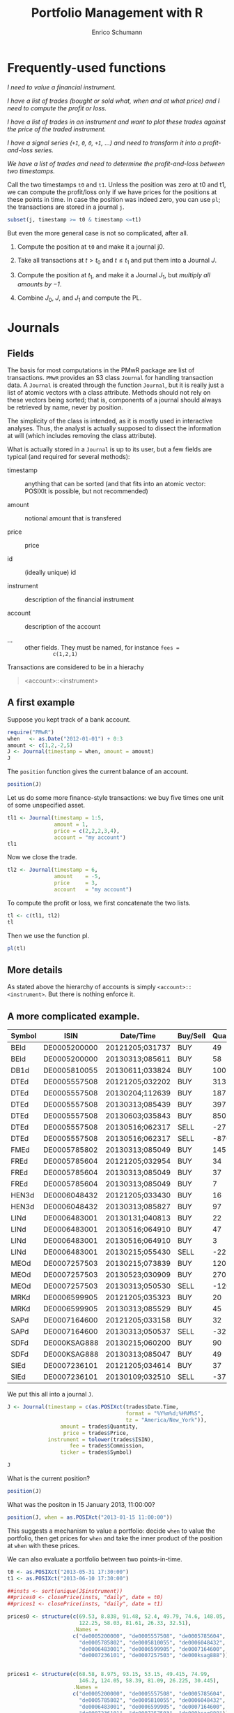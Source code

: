 #+TITLE: Portfolio Management with R
#+AUTHOR: Enrico Schumann
#+PROPERTY: session *R*
#+PROPERTY: tangle yes
#+PROPERTY: comments org
#+BIND: org-html-style-include-default nil
#+BIND: org-html-style-include-scripts nil
#+BIND: org-html-extension "htm"
#+BIND: org-html-preamble nil
#+BIND: org-html-postamble nil
#+BIND: org-export-latex-listings t
#+LATEX_HEADER: \usepackage{sfourier}
#+LATEX_HEADER: \usepackage[left = 3.5cm,top = 3cm, bottom = 3cm, right = 5cm]{geometry}
#+LATEX_HEADER: \usepackage{color}
#+LATEX_HEADER: \usepackage{listings}
#+LATEX_HEADER: \usepackage{natbib}
#+LATEX_HEADER: \lstset{% general command to set parameter(s)
#+LATEX_HEADER: basicstyle=\footnotesize\ttfamily,
#+LATEX_HEADER: numbers=left,
#+LATEX_HEADER: numberstyle=\footnotesize\color{red},
#+LATEX_HEADER: keywordstyle=\color{green}\bfseries,
#+LATEX_HEADER: commentstyle=\color{blue},
#+LATEX_HEADER: identifierstyle=,
#+LATEX_HEADER: rulecolor=\color{red},
#+LATEX_HEADER: stringstyle=\ttfamily,
#+LATEX_HEADER: frame=single,
#+LATEX_HEADER: showstringspaces=false}
#+OPTIONS: num:nil
#+OPTIONS: creator:nil
#+OPTIONS: tex:dvipng
#+OPTIONS: toc:nil 
#+HTML_HEAD: <link rel="stylesheet" type="text/css" href="style.css" />

* Frequently-used functions

/I need to value a financial instrument./


/I have a list of trades (bought or sold what, when and at what price)
and I need to compute the profit or loss./



/I have a list of trades in an instrument and want to plot these
  trades against the price of the traded instrument./


/I have a signal series (=+1=, =0=, =0=, =+1=, ...) and need to
  transform it into a profit-and-loss series./


/We have a list of trades and need to determine the
  profit-and-loss between two timestamps./


Call the two timestamps =t0= and =t1=.  Unless the position was zero
at t0 and t1, we can compute the profit/loss only if we have prices
for the positions at these points in time.  In case the position was
indeed zero, you can use =pl=; the transactions are stored in a
journal =j=.

#+BEGIN_SRC R :eval never
subset(j, timestamp >= t0 & timestamp <=t1)
#+END_SRC

But even the more general case is not so complicated, after all.

1. Compute the position at =t0= and make it a journal j0.
  
2. Take all transactions at $t > t_\mathrm{0}$ and $t \leq
   t_\mathrm{1}$ and put them into a Journal $J$.

3. Compute the position at $t_\mathrm{1}$, and make it a Journal
   $J_1$, but \emph{multiply all amounts by $-1$}.

4. Combine $J_0$, $J$, and $J_1$ and compute the PL.



* Journals

** Fields

The basis for most computations in the PMwR package are list of
transactions.  =PMwR= provides an S3 class \texttt{Journal} for
handling transaction data.  A \texttt{Journal} is created through the
function \texttt{Journal}, but it is really just a list of atomic
vectors with a class attribute.  Methods should not rely on these
vectors being sorted; that is, components of a journal should always
be retrieved by name, never by position.

The simplicity of the class is intended, as it is mostly used in
interactive analyses.  Thus, the analyst is actually supposed to
dissect the information at will (which includes removing the class
attribute).

What is actually stored in a \texttt{Journal} is up to its user, but a
few fields are typical (and required for several methods):

- timestamp :: anything that can be sorted (and that fits into an
               atomic vector: POSIXlt is possible, but not
               recommended)

- amount :: notional amount that is transfered

- price :: price

- id :: (ideally unique) id

- instrument :: description of the financial instrument

- account :: description of the account

- ... ::  other fields. They must be named, for instance =fees =
          c(1,2,1)=


Transactions are considered to be in a hierachy

#+BEGIN_QUOTE
<account>::<instrument>
#+END_QUOTE


** A first example

Suppose you kept track of a bank account.

#+BEGIN_SRC R :results output
  require("PMwR")
  when   <- as.Date("2012-01-01") + 0:3
  amount <- c(1,2,-2,5) 
  J <- Journal(timestamp = when, amount = amount)
  J
#+END_SRC 

#+RESULTS:
:  
:    timestamp  amount
: 1  2012-01-01       1
: 2  2012-01-02       2
: 3  2012-01-03      -2
: 4  2012-01-04       5
: 
: 4 transactions

The =position= function gives the current balance of an account.

#+BEGIN_SRC R :results output
  position(J)
#+END_SRC 

#+RESULTS:
:  2012-01-04
:           6

Let us do some more finance-style transactions: we buy five times one
unit of some unspecified asset.

#+BEGIN_SRC R :results output
  tl1 <- Journal(timestamp = 1:5, 
                 amount = 1, 
                 price = c(2,2,2,3,4), 
                 account = "my account")
  tl1
#+END_SRC 

#+RESULTS:
:  
:      account  timestamp  amount  price
: 1  my account          1       1      2
: 2  my account          2       1      2
: 3  my account          3       1      2
: 4  my account          4       1      3
: 5  my account          5       1      4
: 
: 5 transactions

 

Now we close the trade.

#+BEGIN_SRC R :results output
tl2 <- Journal(timestamp = 6, 
               amount    = -5, 
               price     = 3, 
               account   = "my account") 
#+END_SRC 

#+RESULTS:

To compute the profit or loss, we first concatenate the two lists.

#+BEGIN_SRC R :results output
tl <- c(tl1, tl2)
tl
#+END_SRC 

#+RESULTS:
:       account  timestamp  amount  price
: 1  my account          1       1      2
: 2  my account          2       1      2
: 3  my account          3       1      2
: 4  my account          4       1      3
: 5  my account          5       1      4
: 6  my account          6      -5      3
: 
: 6 transactions

Then we use the function pl.  

#+BEGIN_SRC R :results output
pl(tl)
#+END_SRC 

#+RESULTS:
:  pl total.amount average.buy average.sell
:   2           10         2.6            3
: 
:           pl => total PnL in units of instrument
: total.amount => total /absolute/ amount of traded instruments
:  average.buy => average buy price
: average.sell => average sell price


** More details

As stated above the hierarchy of accounts is simply
=<account>::<instrument>=.  But there is nothing enforce it.
  



** A more complicated example.

#+NAME: trades
| Symbol | ISIN         | Date/Time       | Buy/Sell | Quantity |  Price | Commission |
|--------+--------------+-----------------+----------+----------+--------+------------|
| BEId   | DE0005200000 | 20121205;031737 | BUY      |       49 |  60.45 |         -4 |
| BEId   | DE0005200000 | 20130313;085611 | BUY      |       58 |  69.55 |    -4.0339 |
| DB1d   | DE0005810055 | 20130611;033824 | BUY      |      100 | 49.115 |    -4.9115 |
| DTEd   | DE0005557508 | 20121205;032202 | BUY      |      313 |    8.6 |         -4 |
| DTEd   | DE0005557508 | 20130204;112639 | BUY      |      187 |  8.854 |         -4 |
| DTEd   | DE0005557508 | 20130313;085439 | BUY      |      397 |  8.375 |         -4 |
| DTEd   | DE0005557508 | 20130603;035843 | BUY      |      850 |   8.77 |    -7.4545 |
| DTEd   | DE0005557508 | 20130516;062317 | SELL     |      -27 |   9.92 |         -4 |
| DTEd   | DE0005557508 | 20130516;062317 | SELL     |     -870 |   9.92 |   -4.89824 |
| FMEd   | DE0005785802 | 20130313;085049 | BUY      |      145 |  51.56 |    -7.4762 |
| FREd   | DE0005785604 | 20121205;032954 | BUY      |       34 |     88 |         -4 |
| FREd   | DE0005785604 | 20130313;085049 | BUY      |       37 |  95.22 |         -4 |
| FREd   | DE0005785604 | 20130313;085049 | BUY      |        7 |  95.22 |   -0.18968 |
| HEN3d  | DE0006048432 | 20121205;033430 | BUY      |       16 |  63.12 |         -4 |
| HEN3d  | DE0006048432 | 20130313;085827 | BUY      |       97 |  72.68 |   -7.04996 |
| LINd   | DE0006483001 | 20130131;040813 | BUY      |       22 |  134.5 |         -4 |
| LINd   | DE0006483001 | 20130516;064910 | BUY      |       47 |  151.7 |    -7.1299 |
| LINd   | DE0006483001 | 20130516;064910 | BUY      |        3 |  151.7 |    -0.4551 |
| LINd   | DE0006483001 | 20130215;055430 | SELL     |      -22 |  131.4 |         -4 |
| MEOd   | DE0007257503 | 20130215;073839 | BUY      |      120 |  24.18 |         -4 |
| MEOd   | DE0007257503 | 20130523;030909 | BUY      |      270 |  26.47 |    -7.1469 |
| MEOd   | DE0007257503 | 20130313;050530 | SELL     |     -120 |  21.13 |         -4 |
| MRKd   | DE0006599905 | 20121205;035323 | BUY      |       20 |  102.6 |         -4 |
| MRKd   | DE0006599905 | 20130313;085529 | BUY      |       45 | 113.85 |   -5.12325 |
| SAPd   | DE0007164600 | 20121205;033158 | BUY      |       32 |  61.31 |         -4 |
| SAPd   | DE0007164600 | 20130313;050537 | SELL     |      -32 |  63.58 |         -4 |
| SDFd   | DE000KSAG888 | 20130215;060200 | BUY      |       90 |  33.65 |         -4 |
| SDFd   | DE000KSAG888 | 20130313;085047 | BUY      |       49 |  35.94 |         -4 |
| SIEd   | DE0007236101 | 20121205;034614 | BUY      |       37 |  79.89 |         -4 |
| SIEd   | DE0007236101 | 20130109;032510 | SELL     |      -37 |  83.52 |         -4 |



We put this all into a journal =J=.


#+BEGIN_SRC R :var trades=trades :results output
  J <- Journal(timestamp = c(as.POSIXct(trades$Date.Time,
                                        format = "%Y%m%d;%H%M%S",
                                        tz = "America/New_York")),
                   amount = trades$Quantity,
                    price = trades$Price,
               instrument = tolower(trades$ISIN),
                      fee = trades$Commission,
                   ticker = trades$Symbol)
  
  J
#+END_SRC

#+RESULTS:
#+begin_example
      instrument            timestamp  amount   price       fee  ticker
1   de0005200000  2012-12-05 09:17:37      49  60.450  -4.00000    BEId
2   de0005200000  2013-03-13 13:56:11      58  69.550  -4.03390    BEId
3   de0005810055  2013-06-11 09:38:24     100  49.115  -4.91150    DB1d
4   de0005557508  2012-12-05 09:22:02     313   8.600  -4.00000    DTEd
5   de0005557508  2013-02-04 17:26:39     187   8.854  -4.00000    DTEd
6   de0005557508  2013-03-13 13:54:39     397   8.375  -4.00000    DTEd
7   de0005557508  2013-06-03 09:58:43     850   8.770  -7.45450    DTEd
8   de0005557508  2013-05-16 12:23:17     -27   9.920  -4.00000    DTEd
9   de0005557508  2013-05-16 12:23:17    -870   9.920  -4.89824    DTEd
10  de0005785802  2013-03-13 13:50:49     145  51.560  -7.47620    FMEd
[ ... ]

30 transactions in de0005200000, de0005557508, ...
#+end_example




What is the current position?

#+BEGIN_SRC R :results output
position(J)
#+END_SRC

#+RESULTS:
#+begin_example
             2013-06-11 09:38:24
de0005200000                 107
de0005557508                 850
de0005785604                  78
de0005785802                 145
de0005810055                 100
de0006048432                 113
de0006483001                  50
de0006599905                  65
de0007164600                   0
de0007236101                   0
de0007257503                 270
de000ksag888                 139
#+end_example


What was the positon in 15 January 2013, 11:00:00? 

#+BEGIN_SRC R :results output
position(J, when = as.POSIXct("2013-01-15 11:00:00"))
#+END_SRC

#+RESULTS:
#+begin_example
             2013-01-15 11:00:00
de0005200000                  49
de0005557508                 313
de0005785604                  34
de0005785802                   0
de0005810055                   0
de0006048432                  16
de0006483001                   0
de0006599905                  20
de0007164600                  32
de0007236101                   0
de0007257503                   0
de000ksag888                   0
#+end_example


This suggests a mechanism to value a portfolio: decide =when= to value
the portfolio, then get prices for =when= and take the inner product
of the position at =when= with these prices.

We can also evaluate a portfolio between two points-in-time.

#+BEGIN_SRC R :results output  
  t0 <- as.POSIXct("2013-05-31 17:30:00")
  t1 <- as.POSIXct("2013-06-10 17:30:00")
  
  ##insts <- sort(unique(J$instrument))
  ##prices0 <- closePrice(insts, "daily", date = t0)
  ##prices1 <- closePrice(insts, "daily", date = t1)
  
  prices0 <- structure(c(69.53, 8.838, 91.48, 52.4, 49.79, 74.6, 148.05,
                         122.25, 58.03, 81.61, 26.33, 32.51),
                       .Names =
                       c("de0005200000", "de0005557508", "de0005785604",
                         "de0005785802", "de0005810055", "de0006048432",
                         "de0006483001", "de0006599905", "de0007164600",
                         "de0007236101", "de0007257503", "de000ksag888"))
  
  
  prices1 <- structure(c(68.58, 8.975, 93.15, 53.15, 49.415, 74.99,
                         146.2, 124.05, 58.39, 81.09, 26.225, 30.445),
                       .Names =
                       c("de0005200000", "de0005557508", "de0005785604",
                         "de0005785802", "de0005810055", "de0006048432",
                         "de0006483001", "de0006599905", "de0007164600",
                         "de0007236101", "de0007257503", "de000ksag888"))
  
  PMwR:::plPeriod(J, t0,t1, prices0, prices1)    
#+END_SRC

#+RESULTS:
#+begin_example
                   pl total.amount average.buy average.sell
de0005200000 -101.650          214       69.53       68.580
de0005557508  174.250         1700        8.77        8.975
de0005785604  130.260          156       91.48       93.150
de0005785802  108.750          290       52.40       53.150
de0005810055    0.000            0         NaN          NaN
de0006048432   44.070          226       74.60       74.990
de0006483001  -92.500          100      148.05      146.200
de0006599905  117.000          130      122.25      124.050
de0007164600    0.000            0         NaN          NaN
de0007236101    0.000            0         NaN          NaN
de0007257503  -28.350          540       26.33       26.225
de000ksag888 -287.035          278       32.51       30.445

          pl => total PnL in units of instrument
total.amount => total /absolute/ amount of traded instruments
 average.buy => average buy price
average.sell => average sell price
Warning message:
In pl(c(J0, Jbetween, J1)) : zero 'amount' values
#+end_example


** Several accounts


#+BEGIN_SRC R :results output  
  trades <- read.table(textConnection(
      "account; ticker; timestamp; amount; price
  private ; A ; 1;   100; 60
  private ; A ; 2;   100; 70
  private ; A ; 3;  -200; 66
  longterm; A ; 1; 100; 60
  longterm; B ; 1; 100; 5"),
                       sep =";", header = TRUE,
                       strip.white = TRUE, 
                       stringsAsFactors = FALSE)
J <- Journal(trades$timestamp, trades$amount,
             trades$price, NA, trades$ticker, trades$account)
J
#+END_SRC

#+RESULTS:
:    instrument   account  timestamp  amount  price
: 1           A   private          1     100     60
: 2           A   private          2     100     70
: 3           A   private          3    -200     66
: 4           A  longterm          1     100     60
: 5           B  longterm          1     100      5
: 
: 5 transactions in A, B


But now we also have accounts.

#+BEGIN_SRC R :results output
J$account
#+END_SRC 

#+RESULTS:
: [1] "private"  "private"  "private"  "longterm" "longterm"

Per default, the function will compute the positions per account
(which is equivalent to setting =aggr.accounts= to FALSE).  So here,
we have asset =A= in account =longterm= and in =private=.

#+BEGIN_SRC R :results output  
position(J)
#+END_SRC 

#+RESULTS:
:                3
: longterm::A -100
: private::A   200
: private::B   100


#+BEGIN_SRC R :results output  
position(J, aggr.accounts = FALSE)
#+END_SRC 

#+RESULTS:
:                3
: longterm::A -100
: private::A   200
: private::B   100


#+BEGIN_SRC R :results output  
position(J, aggr.accounts = TRUE)
#+END_SRC 

#+RESULTS:
:     3
: A 100
: B 100



## Journal.cli(J, ...)
##while (input != "exit") {
##  input <- readline()
##  ## parse me
##}
 





#+BEGIN_LATEX
%\printindex
\bibliographystyle{plainnat}
\bibliography{bibliothek}
#+END_LATEX


* TO-DO list
** qpTable

** slTable


    - \ldots : zoo objects
    - include.returns
    - include.diffs
    - compute.with = "returns": or "diffs" or "levels"
    - columns = list(mean = mean, sd = sd): need to be computed on returns

** Technical indicators

sum, abssum, sd, absmean, range, minmax, minmaxrange, mad





\section{Profit and (or) loss}

\subsection{The simple case}

Suppose we have an account denominated in euro.  We buy one asset at a
price of 100 euro and sell it again at 102 euro.  We have made a
profit of 2 euros.

This simple cape happens often enough to make the required computation
simple as well.  Computing profit-or-loss can be handled through the
function \texttt{pl}.

<<>>=
pl(price  = c(100, 102), 
   amount = c(  1,  -1))
@

Suppose a trader bought 1 unit @ 50, 1 unit @ 90 and sold 2 units @
100.  It is easy enough to compute the profit for these trades.

<<>>=
pl(price  = c( 50, 90, 100), 
   amount = c(  1,  1,  -2))
@

\noindent But suppose that the actual order of the trades was

buy @ 90 \quad $\Rightarrow$ \quad buy @ 50 \quad $\Rightarrow$ \quad
sell @ 100\,.

\noindent Even if we know nothing about what was traded and when, some
information is provided by the order of the trades: the first position
of 1 unit had a realised drawdown of at least 40 before it recovered.
For situations like this, the argument \texttt{along.timestamp} can be
used. (Note that we do not provide an actual timestamp, in which case
the function will implictly use integers 1, 2, \ldots,
\texttt{length(amount)}\,.)

<<>>=
pl(price  = c( 90, 50, 100), 
   amount = c(  1,  1,  -2), along.timestamp = TRUE)
@ 

\noindent With no further arguments, the function will compute the
running position and evaluate it at every trade with the trade's
price.  This may not be accurate because of bid--ask spreads or other
transaction costs, but it provides more information than only
computing the profit/loss for the trades. 


<<>>=
J <- Journal(price     = c( 90, 50, 100), 
             amount    = c(  1,  1,  -2),
             timestamp = c(  2,  4,   7))
pl(J, along.timestamp = TRUE)
position(J, when = 1:10)
@ 


Suppose we also have a time series of the prices between time 1 and
10.  That is useful to figure what has happened.  So now we have to
evaluate the position at every time instant.


<<>>=
P <- c(100,90,40,50,60,84,100,120,100,90)
T <- seq_along(P)
PLsorted(J$amount, J$price, timestamp = J$timestamp,
         allprices = P, alltimes = T,
         initcash = 500)

p <- position(J, when = 1:11)
pl(J, initcash = 500, along.timestamp = TRUE)

##mvalue.position(J, when, series)

@

A more-useful example for pl with \texttt{along.timestamp} is a
trading history of a high-frequency strategy.  Suppose for example we
had traded EURUSD 200 times in single day and wished to plot the
result.  At such a frequency, the prices at which the trades were
executed can be useful to value any open position. 



\subsection{More complicated cases}

Unfortunately, in real life computing PL is often more complicated:

\begin{itemize}
\item One asset-price unit may not translate into one currency unit:
  we multipliers or contract factors.

\item Asset positions may map into non-trivial cashflows.  The simple
  case would be the delay in actual payment and delivery of an asset;
  but the more problematic cases are derivatives with daily
  adjustments of margins.

\item Assets may be denominated in various currencies.
  
\item Currencies may be assets in the portfolio.  Depending on how
  they are traded (cash, forwards, \texttt{\&c.}), computing PL may
  not be simple.
\end{itemize}

\section{Exposure}

We have the following trades and times.

<<>>=
amount <- c(1,3,-3,1,-3,1)
time <- c(0,1,3,4,7,12)
@ 

The holding period (\texttt{duration}) of these trades can be computed
so:
<<>>=
data.frame(position = cumsum(amount)[-length(amount)], 
           from = time[-length(time)],
           to   = time[-1L],
           duration = diff(time))
@ 

We can plot the exposure.
<<fig=true, height=2, width=5>>=
par(bty = "n", mar = c(4,4,0,0), tck = 0.005, las = 1, cex = 0.8)
plot(c(time[1L], time), cumsum(c(0, amount)), type = "s",
     xlab = "time", ylab = "position")
@ 

\noindent Thus, we have had a position from time zero to 12 (hours, say), but
its size varied.  The function \texttt{twExposure} (time-weighted
exposure) computes the average absolute exposure.

<<>>=
twExposure(amount, time)
@ 

\noindent To give a simple example: suppose we bought at the open of a
trading day and sold at noon.  The average exposure for the day is
thus half a contract.

<<>>=
amount <- c(1, -1 , 0)
time   <- c(0,0.5,1)
twExposure(amount, time)
@ 


\section{Splitting and rescaling}

Suppose we have the following trades and impose a limit that the
maximum absolute exposure for the trader should only be 2.

<<>>=
t <- 1:6
n <- c(-1,-1,-1,1,1,1)
p <- c(100,99,98,98,99,100)
limit(n, p, t, lim = 2)
@ 

Scaling the trades.
<<>>=
scaleToUnity(n)
@ 

Closing the trade at once.
<<>>=
closeOnFirst(n)
@

\section{Journals}



\appendix

\section{Function overview}

\subsection{\texttt{pl}}

The default use-case of this function is a Journal of closed trades
(ie, the current position is zero).


\section{Requirements}

\begin{itemize}
\item Store a 'portfolio' of assets and compute the value (or other
  quantities, like Greeks) for different data.  Data can refer to
  market prices, but also to theoretical prices.
\item Reevaluate a portfolio for scenario (= new market data or
  artificial data).
\item Read in transactions from various sources. $\to$ done via a
  Journal class.
\item Show portfolio on certain day/time: create a position, evaluate
  this position $\to$ position class
\item testing portfolios of options --> show payoff, simulate *paths*
  of underlier and vol surface
\item run simulations for VaR
\item various ways to compute pnl: weighted average,
  first-in-first-out and last-in-last-out
\end{itemize}




\subsection{Classes}

The following classes are implicitly defined (ie, S3 classes):

\begin{itemize}
\item Journal: keeps transactions
\item Position: only for printing. It comprises the numerical
  positions of different accounts/instruments, the timestamps and the
  description of the instruments.
\item Instrument: term sheet (description etc); it does know nothing
  about market data
\item Cashflow: internal
\item Timeseries: internal
\end{itemize}

\subsection{Valuation}

Theoretical valuation takes places via the generic function value:

\texttt{value(x, ..., dots2args = NULL) } 

The simplest case:
\texttt{x} is character, then a call will be generated as

\texttt{do.call(x, list(...))}

\texttt{dots2args.default <- function(x, ...) list(...)}

Note that this will be the default method; notably, a method when
\texttt{x} is character will be left unspecified (meant for the user).


A more typical case: collect all market data in a list \texttt{Data}:
EvaluationDate, Prices, Vols, Irates.

dots2args will react on \texttt{x}, retrieve the required information,
and 



     - evaluates to list "value", "delta" etc
     - Instrument[names(result)] <- result


<<>>=
Time   <- as.Date("2013-05-28")
Prices <- list(DAX = 8472)
Irates <- list(EUR = function(t) 0.1)
Vols   <- list(DAX = function(x,t) 0.2)

DATA <- list(Time = Time, 
             Prices = Prices, 
             IRates = Irates, 
             Vols = Vols)
DATA
DATA$Vols$DAX(8000,0.2)
DATA$IRates$EUR(0.5)

@      
     

\section{Instruments and portfolios}

\paragraph{functions}
Functions: print, sort, toLatex, PL, PLsorted


\subsubsection{Journal}
A Journal is just a list trades.

\paragraph{functions}

\begin{description}
\item[PL] compute the PL (if all trades are closed), per instrument and total
\item[PLsorted] sorts the trades per datetime and computes the
  PL, per instrument and total
\item[splitTrades]
\item[limitExposure]
\item[print] print
\end{description}

\subsubsection{Position}



\subsubsection{Instrument}
classes: Fund Equity Account Currency Future Index


fields:

     id
     isin
     description
     underlier
     expirydate
     expirytime
     strike
     type c/p
     exercise e/a
     pricing premium/future
     class

     

\section{Reporting}

\subsection{qpTable}



\subsection{slTable}

arguments:
    - \ldots : zoo objects
    - include.returns
    - include.diffs
    - compute.with = "returns": or "diffs" or "levels"
    - columns = list(mean = mean, sd = sd): need to be computed on returns



\section{Technical indicators}

sum, abssum, sd, absmean, range, minmax, minmaxrange, mad

\section{Backtesting}



\end{document}
